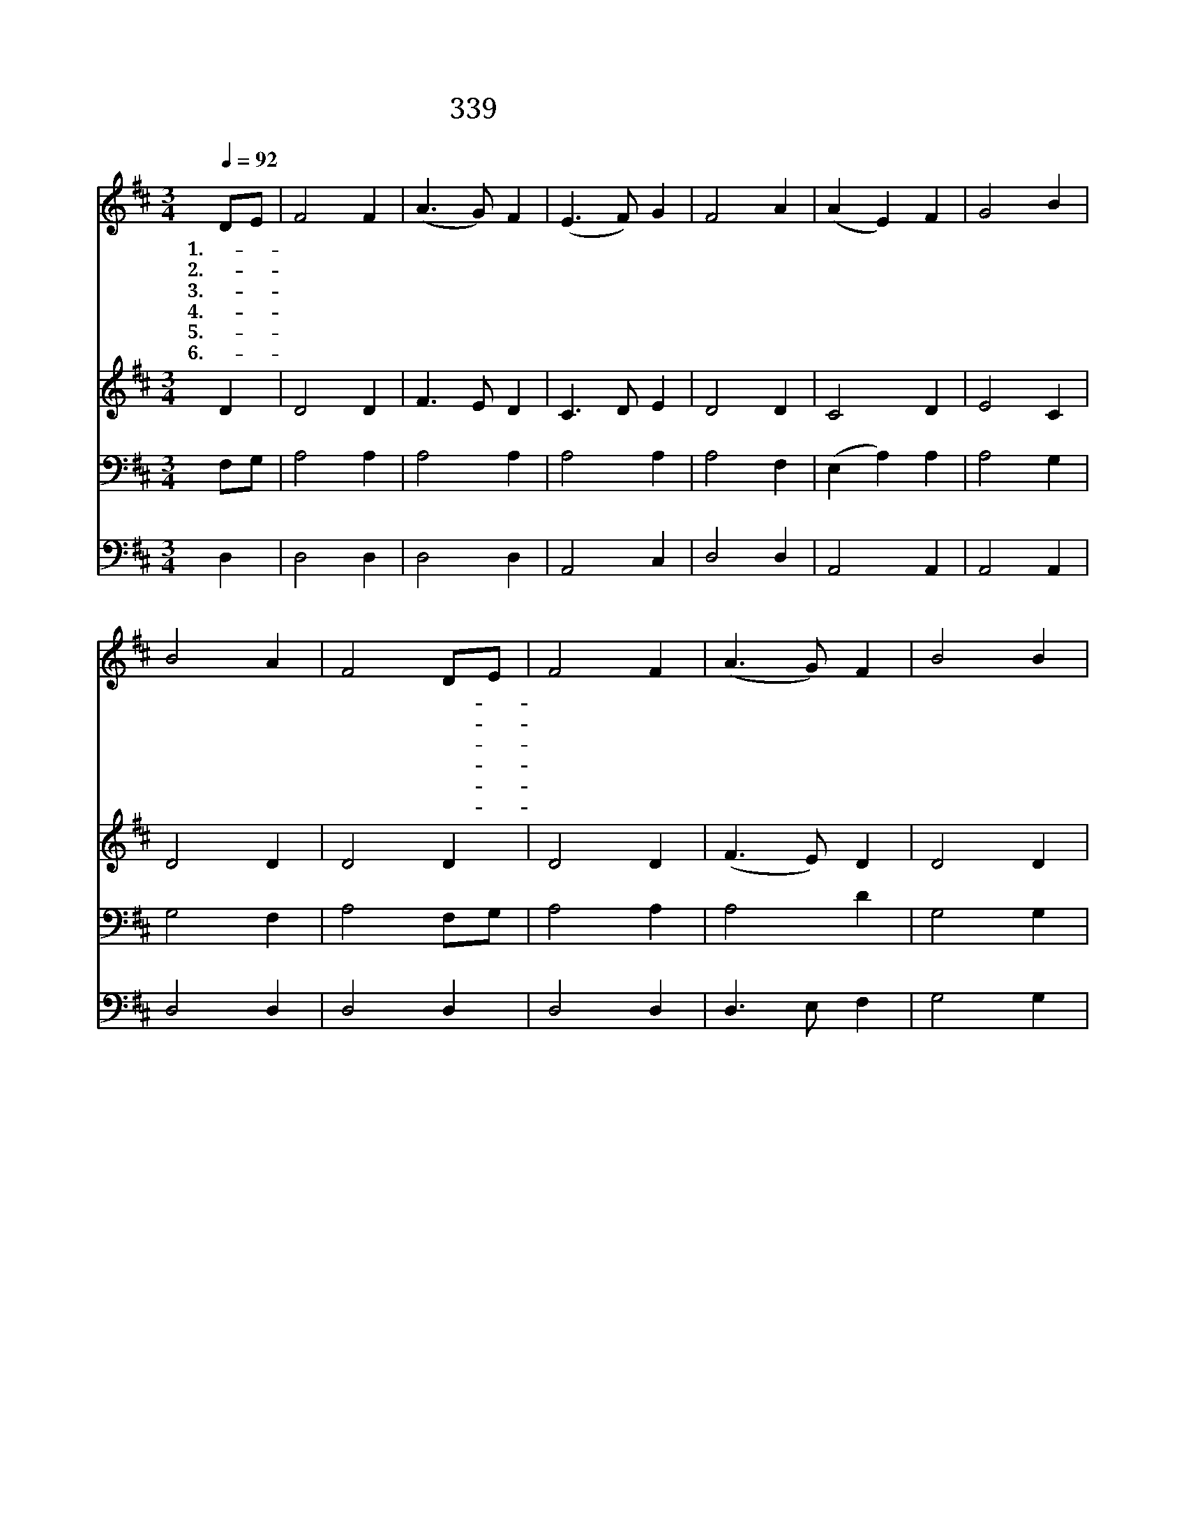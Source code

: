 X:282
T:339 큰 죄에 빠진 날 위해
Z:C.Elliott/W.B.Bradbury
Z:Copyright © 1999 by ÀüµµÈ¯
Z:All Rights Reserved
%%score 1 2 3 4
L:1/4
Q:1/4=92
M:3/4
I:linebreak $
K:D
V:1 treble
L:1/8
V:2 treble
V:3 bass
V:4 bass
V:1
 DE | F4 F2 | (A3 G) F2 | (E3 F) G2 | F4 A2 | (A2 E2) F2 | G4 B2 | B4 A2 | F4 DE | F4 F2 | %10
w: 1.큰- *|죄 에|빠 * 진|날 * 위|해 주|보 * 혈|흘 려|주 시|고 또- *|나 를|
w: 2.내- *|죄 를|씻 * 는|능 * 력|은 주|보 * 혈|밖 에|없 도|다 정- *|하 게|
w: 3.큰- *|죄 악|씻 * 기|원 * 하|나 내|힘 * 이|항 상|약 하|니 보- *|혈 의|
w: 4.내- *|죄 가|심 * 히|무 * 거|워 구|하 * 여|줄 이|없 으|니 내- *|의 심|
w: 5.죄- *|용 서|하 * 여|주 * 시|고 내|마 * 음|위 로|하 심|을 나- *|항 상|
w: 6.주- *|예 수|베 * 푼|사 * 랑|이 한|없 * 이|크 고|넓 으|니 내- *|뜻 을|
 (A3 G) F2 | B4 B2 | (d3 c) B2 | A4 A2 | (A3 G) F2 | E6 | A6 | F6- | F4 :| |] %20
w: 오 * 라|하 시|니 * 주|께 로|거 * 저|감|니|다|||
w: 되 * 기|원 하|여 * 주|께 로|거 * 저|갑|니|다|||
w: 공 * 로|믿 고|서 * 주|께 로|거 * 저|갑|니|다|||
w: 떨 * 쳐|버 리|고 * 주|께 로|거 * 저|갑|니|다|||
w: 믿 * 고|고 마|와 * 주|께 로|거 * 저|갑|니|다|||
w: 모 * 두|버 리|고 * 주|께 로|거 * 저|갑|니|다|||
V:2
 D | D2 D | F3/2 E/ D | C3/2 D/ E | D2 D | C2 D | E2 C | D2 D | D2 D | D2 D | (F3/2 E/) D | D2 D | %12
 G2 G | F2 D | F3/2 E/ D | C3 | E3 | D3- | D2 :| |] %20
V:3
 F,/G,/ | A,2 A, | A,2 A, | A,2 A, | A,2 F, | (E, A,) A, | A,2 G, | G,2 F, | A,2 F,/G,/ | A,2 A, | %10
 A,2 D | G,2 G, | B,3/2 C/ D | D2 F, | A,2 A, | A,3 | A,3 | A,3- | A,2 :| |] %20
V:4
 D, | D,2 D, | D,2 D, | A,,2 C, | D,2 D, | A,,2 A,, | A,,2 A,, | D,2 D, | D,2 D, | D,2 D, | %10
 D,3/2 E,/ F, | G,2 G, | G,2 G, | D,2 D, | D,2 D, | A,,3 | C,3 | D,3- | D,2 :| |] %20
